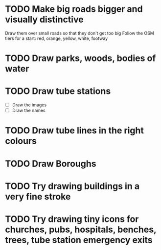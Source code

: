 * TODO Make big roads bigger and visually distinctive
  Draw them over small roads so that they don't get too big
  Follow the OSM tiers for a start: red, orange, yellow, white, footway

* TODO Draw parks, woods, bodies of water

* TODO Draw tube stations
  - [ ] Draw the images
  - [ ] Draw the names

* TODO Draw tube lines in the right colours

* TODO Draw Boroughs

* TODO Try drawing buildings in a very fine stroke

* TODO Try drawing tiny icons for churches, pubs, hospitals, benches, trees, tube station emergency exits
